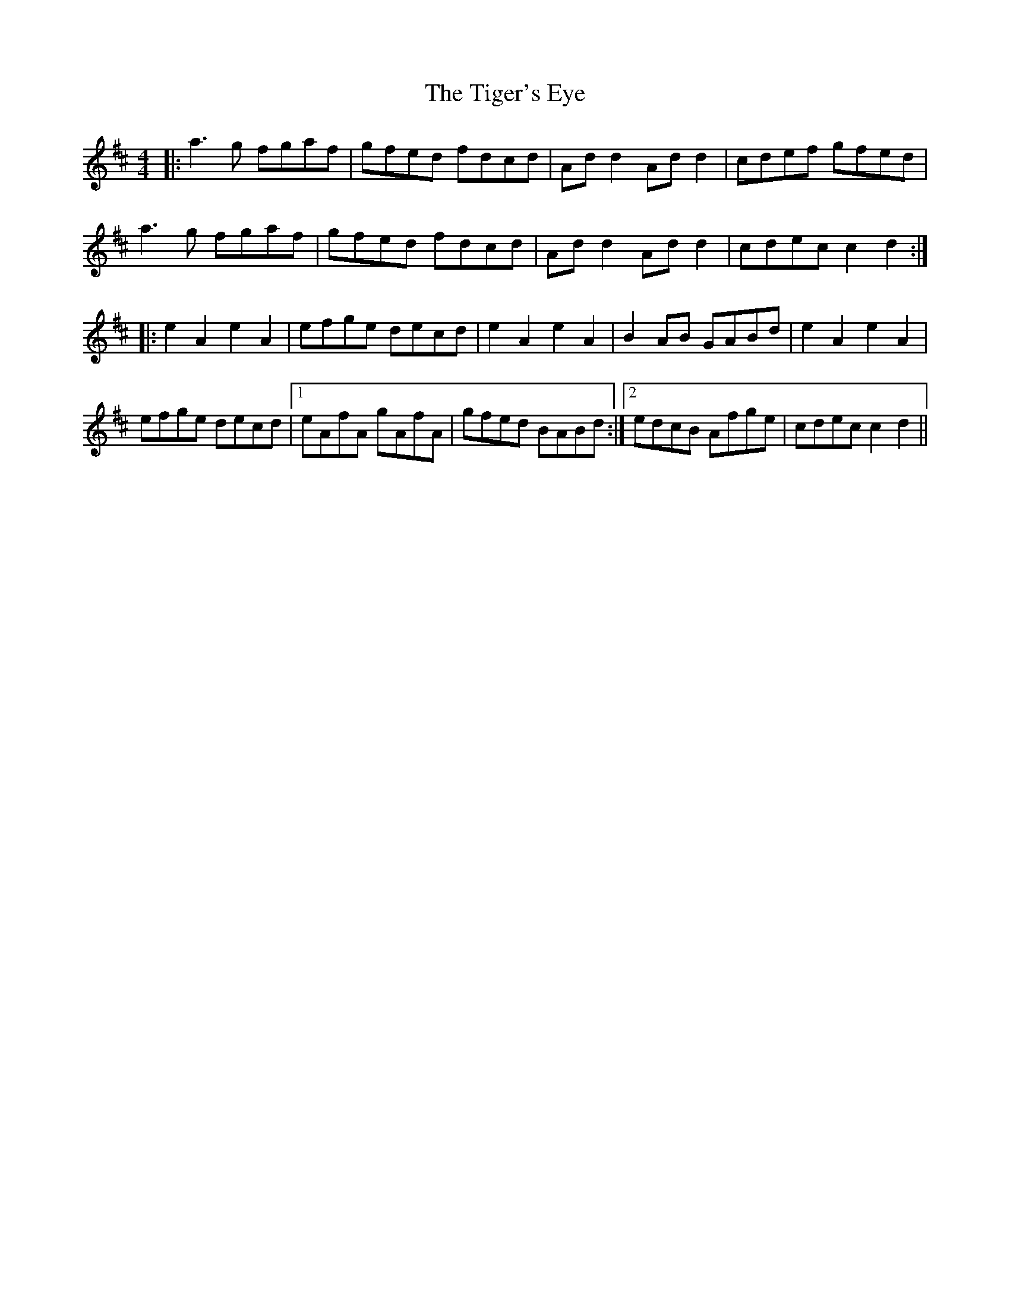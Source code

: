 X: 40139
T: Tiger's Eye, The
R: hornpipe
M: 4/4
K: Dmajor
|:a3g fgaf|gfed fdcd|Ad d2 Ad d2|cdef gfed|
a3g fgaf|gfed fdcd|Ad d2 Ad d2|cdec c2 d2:|
|:e2 A2 e2 A2|efge decd|e2 A2 e2 A2|B2 AB GABd|e2 A2 e2 A2|
efge decd|1 eAfA gAfA|gfed BABd:|2 edcB Afge|cdec c2 d2||

